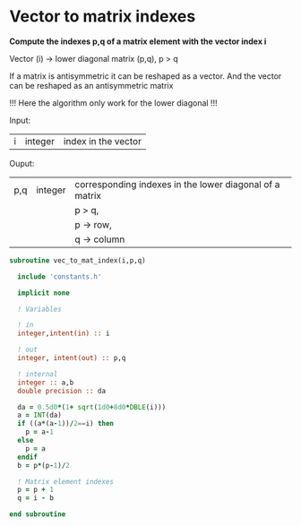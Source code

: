 * Vector to matrix indexes
  
*Compute the indexes p,q of a matrix element with the vector index i*

Vector (i) -> lower diagonal matrix (p,q), p > q

If a matrix is antisymmetric it can be reshaped as a vector. And the
vector can be reshaped as an antisymmetric matrix

\begin{align*}
\begin{pmatrix}
0 & -1 & -2 & -4 \\
1 & 0  & -3 & -5 \\
2 & 3 & 0  & -6  \\
4 & 5 & 6 & 0
\end{pmatrix}
\Leftrightarrow
\begin{pmatrix}
1 & 2 & 3 & 4 & 5 & 6
\end{pmatrix}
\end{align*}

!!! Here the algorithm only work for the lower diagonal !!!

Input:
| i | integer | index in the vector |

Ouput:
| p,q | integer | corresponding indexes in the lower diagonal of a matrix |
|     |         | p > q,                                                  |
|     |         | p -> row,                                               |
|     |         | q -> column                                             |

#+BEGIN_SRC f90 :comments org :tangle org_vec_to_mat_index.irp.f
subroutine vec_to_mat_index(i,p,q)

  include 'constants.h'

  implicit none

  ! Variables

  ! in
  integer,intent(in) :: i
  
  ! out
  integer, intent(out) :: p,q
  
  ! internal 
  integer :: a,b
  double precision :: da

  da = 0.5d0*(1+ sqrt(1d0+8d0*DBLE(i)))
  a = INT(da) 
  if ((a*(a-1))/2==i) then
    p = a-1
  else
    p = a
  endif
  b = p*(p-1)/2
 
  ! Matrix element indexes
  p = p + 1
  q = i - b 

end subroutine
#+END_SRC
